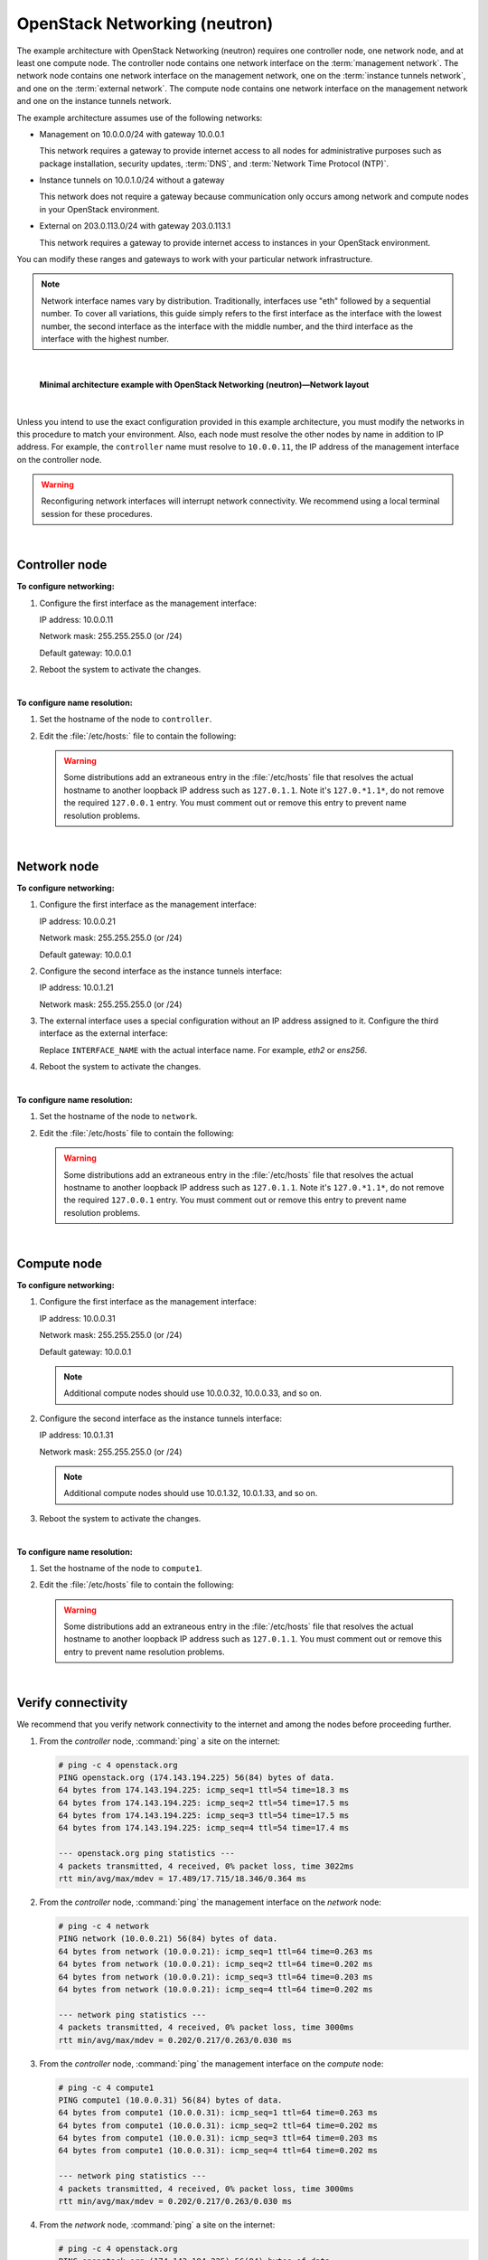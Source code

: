 .. highlight:: ini

==============================
OpenStack Networking (neutron)
==============================

The example architecture with OpenStack Networking (neutron) requires
one controller node, one network node, and at least one compute node.
The controller node contains one network interface on the
:term:`management network`. The network node contains one network interface
on the management network, one on the :term:`instance tunnels network`,
and one on the :term:`external network`. The compute node contains one
network interface on the management network and one on the instance
tunnels network.

The example architecture assumes use of the following networks:

- Management on 10.0.0.0/24 with gateway 10.0.0.1

  This network requires a gateway to provide internet access to all nodes for
  administrative purposes such as package installation, security updates,
  :term:`DNS`, and :term:`Network Time Protocol (NTP)`.

- Instance tunnels on 10.0.1.0/24 without a gateway

  This network does not require a gateway because communication only occurs
  among network and compute nodes in your OpenStack environment.

- External on 203.0.113.0/24 with gateway 203.0.113.1

  This network requires a gateway to provide internet access to instances in
  your OpenStack environment.

You can modify these ranges and gateways to work with your particular
network infrastructure.

.. note::

   Network interface names vary by distribution. Traditionally,
   interfaces use "eth" followed by a sequential number. To cover all
   variations, this guide simply refers to the first interface as the
   interface with the lowest number, the second interface as the
   interface with the middle number, and the third interface as the
   interface with the highest number.

|

.. figure:: figures/installguidearch-neutron-networks.png
   :alt: Minimal architecture example with OpenStack Networking
         (neutron)—Network layout

   **Minimal architecture example with OpenStack Networking
   (neutron)—Network layout**

|

Unless you intend to use the exact configuration provided in this
example architecture, you must modify the networks in this procedure to
match your environment. Also, each node must resolve the other nodes by
name in addition to IP address. For example, the ``controller`` name must
resolve to ``10.0.0.11``, the IP address of the management interface on
the controller node.

.. warning::

   Reconfiguring network interfaces will interrupt network
   connectivity. We recommend using a local terminal session for these
   procedures.

|

Controller node
---------------

**To configure networking:**

#. Configure the first interface as the management interface:

   IP address: 10.0.0.11

   Network mask: 255.255.255.0 (or /24)

   Default gateway: 10.0.0.1

#. Reboot the system to activate the changes.

|

**To configure name resolution:**

#. Set the hostname of the node to ``controller``.

#. Edit the :file:`/etc/hosts:` file to contain the following:

   .. code-block:: ini
      :linenos:

      # controller
      10.0.0.11       controller

      # network
      10.0.0.21       network

      # compute1
      10.0.0.31       compute1

   .. warning::

      Some distributions add an extraneous entry in the :file:`/etc/hosts`
      file that resolves the actual hostname to another loopback IP
      address such as ``127.0.1.1``. Note it's ``127.0.*1.1*``, do not
      remove the required ``127.0.0.1`` entry. You must comment out or
      remove this entry to prevent name resolution problems.

|

Network node
------------

**To configure networking:**

#. Configure the first interface as the management interface:

   IP address: 10.0.0.21

   Network mask: 255.255.255.0 (or /24)

   Default gateway: 10.0.0.1

#. Configure the second interface as the instance tunnels interface:

   IP address: 10.0.1.21

   Network mask: 255.255.255.0 (or /24)

#. The external interface uses a special configuration without an IP
   address assigned to it. Configure the third interface as the external
   interface:

   Replace ``INTERFACE_NAME`` with the actual interface name. For example,
   *eth2* or *ens256*.

   .. only:: ubuntu or debian

      a. Edit the :file:`/etc/network/interfaces` file to contain the following:

         .. code-block:: ini
            :linenos:

            # The external network interface
            auto INTERFACE_NAME
            iface INTERFACE_NAME inet manual
                  up ip link set dev $IFACE up
                  down ip link set dev $IFACE down

   .. only:: rdo

      a. Edit the :file:`/etc/sysconfig/network-scripts/ifcfg-INTERFACE_NAME` file
         to contain the following:

         Do not change the ``HWADDR`` and ``UUID`` keys.

         .. code-block:: ini
            :linenos:

            DEVICE= INTERFACE_NAME
            TYPE=Ethernet
            ONBOOT="yes"
            BOOTPROTO="none"

   .. only:: obs

      a. Edit the :file:`/etc/sysconfig/network/ifcfg-INTERFACE_NAME` file
         to contain the following:

         .. code-block:: ini
            :linenos:

            STARTMODE='auto'
            BOOTPROTO='static'

4. Reboot the system to activate the changes.

|

**To configure name resolution:**

#. Set the hostname of the node to ``network``.

#. Edit the :file:`/etc/hosts` file to contain the following:

   .. code-block:: ini
      :linenos:

      # network
      10.0.0.21       network

      # controller
      10.0.0.11       controller

      # compute1
      10.0.0.31       compute1

   .. warning::

      Some distributions add an extraneous entry in the :file:`/etc/hosts`
      file that resolves the actual hostname to another loopback IP
      address such as ``127.0.1.1``. Note it's ``127.0.*1.1*``, do not
      remove the required ``127.0.0.1`` entry. You must comment out or
      remove this entry to prevent name resolution problems.

|

Compute node
------------

**To configure networking:**

#. Configure the first interface as the management interface:

   IP address: 10.0.0.31

   Network mask: 255.255.255.0 (or /24)

   Default gateway: 10.0.0.1

   .. note::

      Additional compute nodes should use 10.0.0.32, 10.0.0.33, and so on.

#. Configure the second interface as the instance tunnels interface:

   IP address: 10.0.1.31

   Network mask: 255.255.255.0 (or /24)

   .. note::

      Additional compute nodes should use 10.0.1.32, 10.0.1.33, and so on.

#. Reboot the system to activate the changes.

|

**To configure name resolution:**

#. Set the hostname of the node to ``compute1``.

#. Edit the :file:`/etc/hosts` file to contain the following:

   .. code-block:: ini
      :linenos:

      # compute1
      10.0.0.31       compute1

      # controller
      10.0.0.11       controller

      # network
      10.0.0.21       network

   .. warning::

      Some distributions add an extraneous entry in the :file:`/etc/hosts`
      file that resolves the actual hostname to another loopback IP
      address such as ``127.0.1.1``. You must comment out or remove this
      entry to prevent name resolution problems.

|

Verify connectivity
-------------------

We recommend that you verify network connectivity to the internet and
among the nodes before proceeding further.

#. From the *controller* node, :command:`ping` a site on the internet:

   .. code-block:: console

      # ping -c 4 openstack.org
      PING openstack.org (174.143.194.225) 56(84) bytes of data.
      64 bytes from 174.143.194.225: icmp_seq=1 ttl=54 time=18.3 ms
      64 bytes from 174.143.194.225: icmp_seq=2 ttl=54 time=17.5 ms
      64 bytes from 174.143.194.225: icmp_seq=3 ttl=54 time=17.5 ms
      64 bytes from 174.143.194.225: icmp_seq=4 ttl=54 time=17.4 ms

      --- openstack.org ping statistics ---
      4 packets transmitted, 4 received, 0% packet loss, time 3022ms
      rtt min/avg/max/mdev = 17.489/17.715/18.346/0.364 ms

#. From the *controller* node, :command:`ping` the management interface
   on the *network* node:

   .. code-block:: console

      # ping -c 4 network
      PING network (10.0.0.21) 56(84) bytes of data.
      64 bytes from network (10.0.0.21): icmp_seq=1 ttl=64 time=0.263 ms
      64 bytes from network (10.0.0.21): icmp_seq=2 ttl=64 time=0.202 ms
      64 bytes from network (10.0.0.21): icmp_seq=3 ttl=64 time=0.203 ms
      64 bytes from network (10.0.0.21): icmp_seq=4 ttl=64 time=0.202 ms

      --- network ping statistics ---
      4 packets transmitted, 4 received, 0% packet loss, time 3000ms
      rtt min/avg/max/mdev = 0.202/0.217/0.263/0.030 ms

#. From the *controller* node, :command:`ping` the management interface on the
   *compute* node:

   .. code-block:: console

      # ping -c 4 compute1
      PING compute1 (10.0.0.31) 56(84) bytes of data.
      64 bytes from compute1 (10.0.0.31): icmp_seq=1 ttl=64 time=0.263 ms
      64 bytes from compute1 (10.0.0.31): icmp_seq=2 ttl=64 time=0.202 ms
      64 bytes from compute1 (10.0.0.31): icmp_seq=3 ttl=64 time=0.203 ms
      64 bytes from compute1 (10.0.0.31): icmp_seq=4 ttl=64 time=0.202 ms

      --- network ping statistics ---
      4 packets transmitted, 4 received, 0% packet loss, time 3000ms
      rtt min/avg/max/mdev = 0.202/0.217/0.263/0.030 ms

#. From the *network* node, :command:`ping` a site on the internet:

   .. code-block:: console

      # ping -c 4 openstack.org
      PING openstack.org (174.143.194.225) 56(84) bytes of data.
      64 bytes from 174.143.194.225: icmp_seq=1 ttl=54 time=18.3 ms
      64 bytes from 174.143.194.225: icmp_seq=2 ttl=54 time=17.5 ms
      64 bytes from 174.143.194.225: icmp_seq=3 ttl=54 time=17.5 ms
      64 bytes from 174.143.194.225: icmp_seq=4 ttl=54 time=17.4 ms

      --- openstack.org ping statistics ---
      4 packets transmitted, 4 received, 0% packet loss, time 3022ms
      rtt min/avg/max/mdev = 17.489/17.715/18.346/0.364 ms

#. From the *network* node, :command:`ping` the management interface on the
   *controller* node:

   .. code-block:: console

      # ping -c 4 controller
      PING controller (10.0.0.11) 56(84) bytes of data.
      64 bytes from controller (10.0.0.11): icmp_seq=1 ttl=64 time=0.263 ms
      64 bytes from controller (10.0.0.11): icmp_seq=2 ttl=64 time=0.202 ms
      64 bytes from controller (10.0.0.11): icmp_seq=3 ttl=64 time=0.203 ms
      64 bytes from controller (10.0.0.11): icmp_seq=4 ttl=64 time=0.202 ms

      --- controller ping statistics ---
      4 packets transmitted, 4 received, 0% packet loss, time 3000ms
      rtt min/avg/max/mdev = 0.202/0.217/0.263/0.030 ms


#. From the *network* node, :command:`ping` the instance tunnels interface
   on the *compute* node:

   .. code-block:: console

      # ping -c 4 10.0.1.31
      PING 10.0.1.31 (10.0.1.31) 56(84) bytes of data.
      64 bytes from 10.0.1.31 (10.0.1.31): icmp_seq=1 ttl=64 time=0.263 ms
      64 bytes from 10.0.1.31 (10.0.1.31): icmp_seq=2 ttl=64 time=0.202 ms
      64 bytes from 10.0.1.31 (10.0.1.31): icmp_seq=3 ttl=64 time=0.203 ms
      64 bytes from 10.0.1.31 (10.0.1.31): icmp_seq=4 ttl=64 time=0.202 ms

      --- 10.0.1.31 ping statistics ---
      4 packets transmitted, 4 received, 0% packet loss, time 3000ms
      rtt min/avg/max/mdev = 0.202/0.217/0.263/0.030 ms

#. From the *compute* node, :command:`ping` a site on the internet:

   .. code-block:: console

      # ping -c 4 openstack.org
      PING openstack.org (174.143.194.225) 56(84) bytes of data.
      64 bytes from 174.143.194.225: icmp_seq=1 ttl=54 time=18.3 ms
      64 bytes from 174.143.194.225: icmp_seq=2 ttl=54 time=17.5 ms
      64 bytes from 174.143.194.225: icmp_seq=3 ttl=54 time=17.5 ms
      64 bytes from 174.143.194.225: icmp_seq=4 ttl=54 time=17.4 ms

      --- openstack.org ping statistics ---
      4 packets transmitted, 4 received, 0% packet loss, time 3022ms
      rtt min/avg/max/mdev = 17.489/17.715/18.346/0.364 ms

#. From the *compute* node, :command:`ping` the management interface on the
   *controller* node:

   .. code-block:: console

      # ping -c 4 controller
      PING controller (10.0.0.11) 56(84) bytes of data.
      64 bytes from controller (10.0.0.11): icmp_seq=1 ttl=64 time=0.263 ms
      64 bytes from controller (10.0.0.11): icmp_seq=2 ttl=64 time=0.202 ms
      64 bytes from controller (10.0.0.11): icmp_seq=3 ttl=64 time=0.203 ms
      64 bytes from controller (10.0.0.11): icmp_seq=4 ttl=64 time=0.202 ms

      --- controller ping statistics ---
      4 packets transmitted, 4 received, 0% packet loss, time 3000ms
      rtt min/avg/max/mdev = 0.202/0.217/0.263/0.030 ms

#. From the *compute* node, :command:`ping` the instance tunnels interface
   on the *network* node:

   .. code-block:: console

      # ping -c 4 10.0.1.21
      PING 10.0.1.21 (10.0.1.21) 56(84) bytes of data.
      64 bytes from 10.0.1.21 (10.0.1.21): icmp_seq=1 ttl=64 time=0.263 ms
      64 bytes from 10.0.1.21 (10.0.1.21): icmp_seq=2 ttl=64 time=0.202 ms
      64 bytes from 10.0.1.21 (10.0.1.21): icmp_seq=3 ttl=64 time=0.203 ms
      64 bytes from 10.0.1.21 (10.0.1.21): icmp_seq=4 ttl=64 time=0.202 ms

      --- 10.0.1.21 ping statistics ---
      4 packets transmitted, 4 received, 0% packet loss, time 3000ms
      rtt min/avg/max/mdev = 0.202/0.217/0.263/0.030 ms
